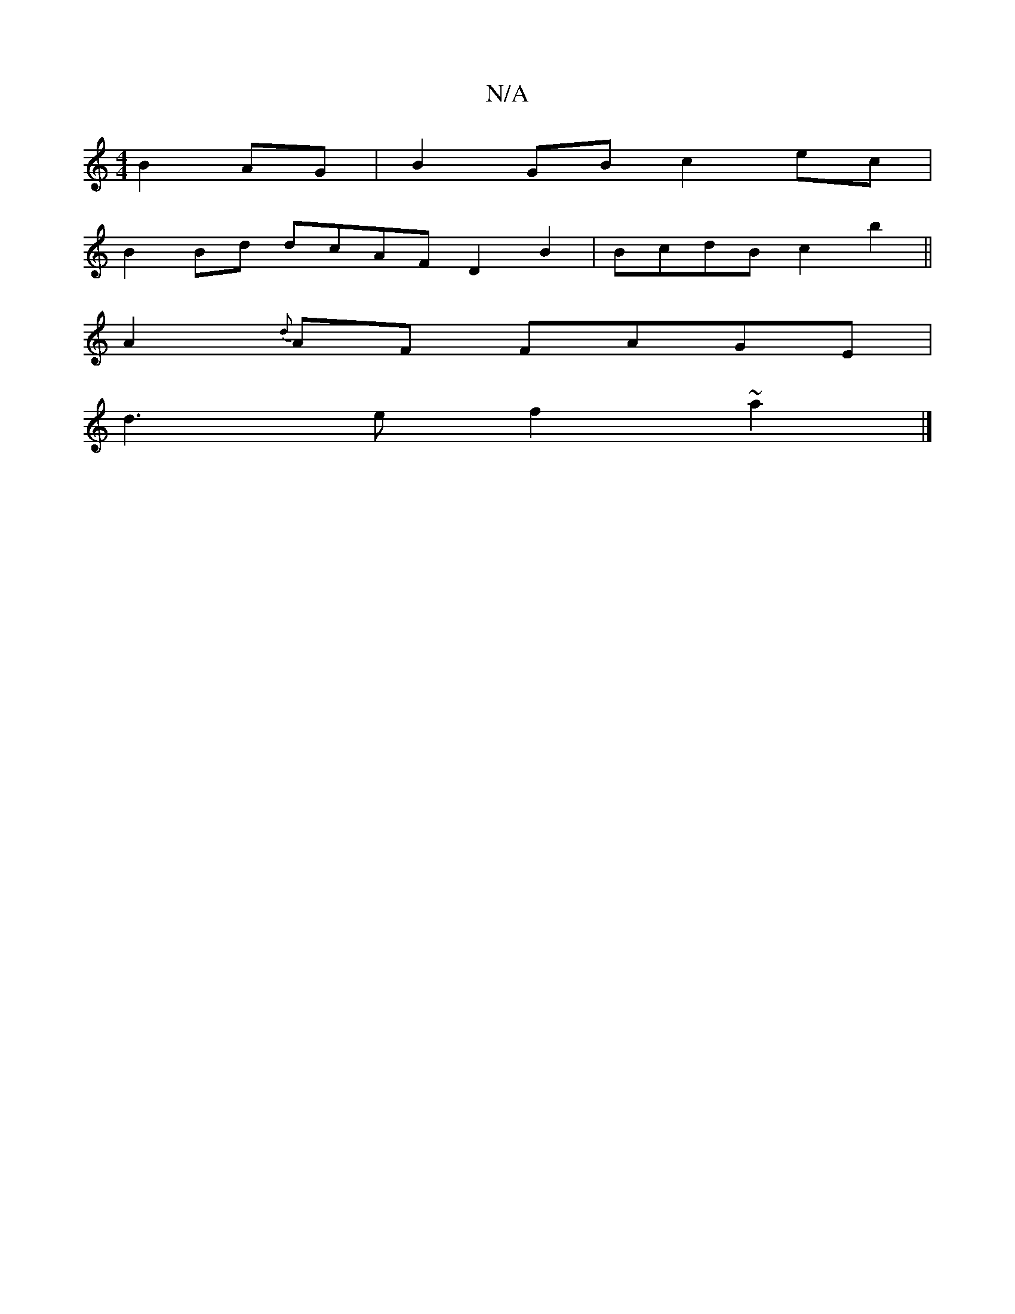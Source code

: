 X:1
T:N/A
M:4/4
R:N/A
K:Cmajor
 B2AG | B2GB c2ec|
B2Bd dcAF D2B2|BcdB c2b2 ||
K:"D3f "g"E3 D |
A2{d}AF FAGE|
d3e f2~a2|]

|: A' 
|: ef a2 (3dBc |
A2 AF AAGF | E2FA AGAA|BAce B4d2 | ^c3 e2 e |
f2 d2 B2 e2|c<ABG EDFD |
D4EEG D2F3|EFE